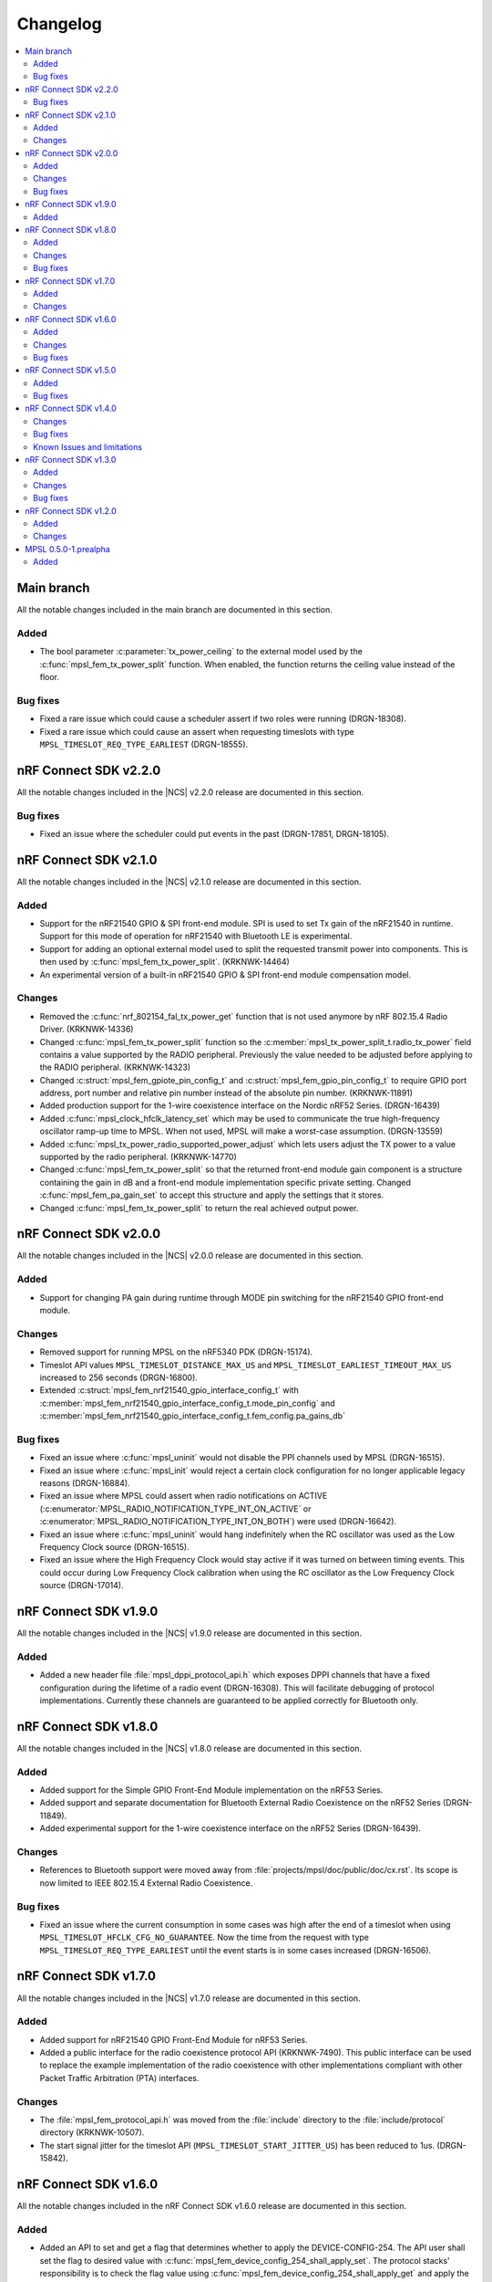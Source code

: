 .. _mpsl_changelog:

Changelog
#########

.. contents::
   :local:
   :depth: 2

Main branch
***********
All the notable changes included in the main branch are documented in this section.

Added
=====

* The bool parameter :c:parameter:`tx_power_ceiling` to the external model used by the :c:func:`mpsl_fem_tx_power_split` function.
  When enabled, the function returns the ceiling value instead of the floor.

Bug fixes
=========

* Fixed a rare issue which could cause a scheduler assert if two roles were running (DRGN-18308).
* Fixed a rare issue which could cause an assert when requesting timeslots with type ``MPSL_TIMESLOT_REQ_TYPE_EARLIEST`` (DRGN-18555).

nRF Connect SDK v2.2.0
**********************

All the notable changes included in the |NCS| v2.2.0 release are documented in this section.

Bug fixes
=========

* Fixed an issue where the scheduler could put events in the past (DRGN-17851, DRGN-18105).

nRF Connect SDK v2.1.0
**********************

All the notable changes included in the |NCS| v2.1.0 release are documented in this section.

Added
=====

* Support for the nRF21540 GPIO & SPI front-end module.
  SPI is used to set Tx gain of the nRF21540 in runtime.
  Support for this mode of operation for nRF21540 with Bluetooth LE is experimental.
* Support for adding an optional external model used to split the requested transmit power into components.
  This is then used by :c:func:`mpsl_fem_tx_power_split`. (KRKNWK-14464)
* An experimental version of a built-in nRF21540 GPIO & SPI front-end module compensation model.

Changes
=======

* Removed the :c:func:`nrf_802154_fal_tx_power_get` function that is not used anymore by nRF 802.15.4 Radio Driver. (KRKNWK-14336)
* Changed :c:func:`mpsl_fem_tx_power_split` function so the :c:member:`mpsl_tx_power_split_t.radio_tx_power` field contains a value supported by the RADIO peripheral.
  Previously the value needed to be adjusted before applying to the RADIO peripheral. (KRKNWK-14323)
* Changed :c:struct:`mpsl_fem_gpiote_pin_config_t` and :c:struct:`mpsl_fem_gpio_pin_config_t` to require GPIO port address, port number and relative pin number instead of the absolute pin number. (KRKNWK-11891)
* Added production support for the 1-wire coexistence interface on the Nordic nRF52 Series. (DRGN-16439)
* Added :c:func:`mpsl_clock_hfclk_latency_set` which may be used to communicate the true high-frequency oscillator ramp-up time to MPSL.
  When not used, MPSL will make a worst-case assumption. (DRGN-13559)
* Added :c:func:`mpsl_tx_power_radio_supported_power_adjust` which lets users adjust the TX power to a value supported by the radio peripheral. (KRKNWK-14770)
* Changed :c:func:`mpsl_fem_tx_power_split` so that the returned front-end module gain component is a structure containing the gain in dB and a front-end module implementation specific private setting.
  Changed :c:func:`mpsl_fem_pa_gain_set` to accept this structure and apply the settings that it stores.
* Changed :c:func:`mpsl_fem_tx_power_split` to return the real achieved output power.

nRF Connect SDK v2.0.0
**********************

All the notable changes included in the |NCS| v2.0.0 release are documented in this section.

Added
=====

* Support for changing PA gain during runtime through MODE pin switching for the nRF21540 GPIO front-end module.

Changes
=======

* Removed support for running MPSL on the nRF5340 PDK (DRGN-15174).
* Timeslot API values ``MPSL_TIMESLOT_DISTANCE_MAX_US`` and ``MPSL_TIMESLOT_EARLIEST_TIMEOUT_MAX_US`` increased to 256 seconds (DRGN-16800).
* Extended  :c:struct:`mpsl_fem_nrf21540_gpio_interface_config_t` with :c:member:`mpsl_fem_nrf21540_gpio_interface_config_t.mode_pin_config`
  and :c:member:`mpsl_fem_nrf21540_gpio_interface_config_t.fem_config.pa_gains_db`

Bug fixes
=========

* Fixed an issue where :c:func:`mpsl_uninit` would not disable the PPI channels used by MPSL (DRGN-16515).
* Fixed an issue where :c:func:`mpsl_init` would reject a certain clock configuration for no longer applicable legacy reasons (DRGN-16884).
* Fixed an issue where MPSL could assert when radio notifications on ACTIVE (:c:enumerator:`MPSL_RADIO_NOTIFICATION_TYPE_INT_ON_ACTIVE` or :c:enumerator:`MPSL_RADIO_NOTIFICATION_TYPE_INT_ON_BOTH`) were used (DRGN-16642).
* Fixed an issue where :c:func:`mpsl_uninit` would hang indefinitely when the RC oscillator was used as the Low Frequency Clock source (DRGN-16515).
* Fixed an issue where the High Frequency Clock would stay active if it was turned on between timing events. This could occur during Low Frequency Clock calibration when using the RC oscillator as the Low Frequency Clock source (DRGN-17014).

nRF Connect SDK v1.9.0
**********************

All the notable changes included in the |NCS| v1.9.0 release are documented in this section.

Added
=====

* Added a new header file :file:`mpsl_dppi_protocol_api.h` which exposes DPPI channels that have a fixed configuration during the lifetime of a radio event (DRGN-16308).
  This will facilitate debugging of protocol implementations.
  Currently these channels are guaranteed to be applied correctly for Bluetooth only.

nRF Connect SDK v1.8.0
**********************

All the notable changes included in the |NCS| v1.8.0 release are documented in this section.

Added
=====

* Added support for the Simple GPIO Front-End Module implementation on the nRF53 Series.
* Added support and separate documentation for Bluetooth External Radio Coexistence on the nRF52 Series (DRGN-11849).
* Added experimental support for the 1-wire coexistence interface on the nRF52 Series (DRGN-16439).

Changes
=======

* References to Bluetooth support were moved away from :file:`projects/mpsl/doc/public/doc/cx.rst`.
  Its scope is now limited to IEEE 802.15.4 External Radio Coexistence.

Bug fixes
=========

* Fixed an issue where the current consumption in some cases was high after the end of a timeslot when using ``MPSL_TIMESLOT_HFCLK_CFG_NO_GUARANTEE``.
  Now the time from the request with type ``MPSL_TIMESLOT_REQ_TYPE_EARLIEST`` until the event starts is in some cases increased (DRGN-16506).

nRF Connect SDK v1.7.0
**********************

All the notable changes included in the |NCS| v1.7.0 release are documented in this section.

Added
=====

* Added support for nRF21540 GPIO Front-End Module for nRF53 Series.
* Added a public interface for the radio coexistence protocol API (KRKNWK-7490).
  This public interface can be used to replace the example implementation of the radio coexistence with other implementations compliant with other Packet Traffic Arbitration (PTA) interfaces.

Changes
=======

* The :file:`mpsl_fem_protocol_api.h` was moved from the :file:`include` directory to the :file:`include/protocol` directory (KRKNWK-10507).
* The start signal jitter for the timeslot API (``MPSL_TIMESLOT_START_JITTER_US``) has been reduced to 1us. (DRGN-15842).

nRF Connect SDK v1.6.0
**********************

All the notable changes included in the nRF Connect SDK v1.6.0 release are documented in this section.

Added
=====

* Added an API to set and get a flag that determines whether to apply the DEVICE-CONFIG-254.
  The API user shall set the flag to desired value with :c:func:`mpsl_fem_device_config_254_shall_apply_set`.
  The protocol stacks' responsibility is to check the flag value using :c:func:`mpsl_fem_device_config_254_shall_apply_get` and apply the configuration when the flag value is true.
* Added support for the nRF5340 device, which was previously only supported for evaluation purposes (DRGN-8639).
* Added a function to the FEM protocol API to disable FEM when no radio activity is expected.
  This function is intended to reduce power consumption (KRKNWK-8842).

Changes
=======

* Reserved TIMER1 for use by MPSL on nRF5340 (DRGN-15721).

Bug fixes
=========

* Fixed an issue where the clock configuration option :c:member:`mpsl_clock_lfclk_cfg_t.skip_wait_lfclk_started` did not work as expected with nRF5340 devices (DRGN-15223).

nRF Connect SDK v1.5.0
**********************

All the notable changes included in the nRF Connect SDK v1.5.0 release are documented in this section.

Added
=====

* Added a new signal to the MPSL timeslot: ``MPSL_TIMESLOT_SIGNAL_OVERSTAYED``.
  This signal is given to the application when a timeslot session is closed too late (DRGN-14677).

* Added a new clock configuration option :c:member:`skip_wait_lfclk_started` in :c:struct:`mpsl_clock_lfclk_cfg_t`, which does not wait for the start of the low-frequency clock (DRGN-14204).

* Added macro MPSL_RESERVED_PPI_CHANNELS for a bit mask of (D)PPI channels reserved by MPSL (DRGN-13356).

Bug fixes
=========

* Fixed an issue where the low-frequency clock was configured incorrectly when the source configuration signal was set to either External Full swing or External Low swing (DRGN-15064).

* Fixed an issue where MPSL waited for the low-frequency clock to start even though it was configured not to wait for it (DRGN-15176).

nRF Connect SDK v1.4.0
**********************

All the notable changes included in the nRF Connect SDK v1.4.0 release are documented in this section.

Changes
=======

* Changed the timeslot implementation to support up to 8 concurrent sessions (DRGN-13952).
  It is now necessary to supply a timeslot context configuration using :c:func:`mpsl_timeslot_session_count_set`.
  All timeslot APIs now take a ``session_id`` as input.
  The session id is retrieved from :c:func:`mpsl_timeslot_session_open`.

* Added an API to use Front-End Modules, like the nRF21540 GPIO or a simple GPIO, with the protocols and an API to configure them using the application.
  Only the nRF52 Series is supported.

Bug fixes
=========

* Fixed an issue where both the high-frequency clock and ``TIMER0`` were not turned off during idle periods shorter than 9 ms (DRGN-14152).
  This increased the average power consumption.
  Such a case could occur when running a |BLE| connection with a connection interval of 7.5 ms.

Known Issues and limitations
============================

See the :ref:`nrf:known_issues` page in |NCS| for the list of known issues and limitations for this release.

nRF Connect SDK v1.3.0
**********************

All the notable changes included in the nRF Connect SDK v1.3.0 release are documented in this section.

Added
=====

* Added API for fetching build revision information.
* Added API to set a TX Power envelope.
  Protocols using MPSL will limit their TX power to a value equal to, or lower than, the provided value.
* Added support for using a low-swing and full-swing LF clock.
* The support for integrating an 802.15.4 driver is now improved.

Changes
=======

* Removed ``MPSL_RADIO_NOTIFICATION_DISTANCE_425US`` and replaced it by ``MPSL_RADIO_NOTIFICATION_DISTANCE_420US``.
* On nRF53, the fix for Errata 16 is now applied.
* The scheduling overhead of a timeslot event is reduced.

Bug fixes
=========

* Fixed an issue on nRF53 where an assert could occur when using a timeslot.

nRF Connect SDK v1.2.0
**********************

All the notable changes included in the nRF Connect SDK v1.2.0 release are documented in this section.

Added
=====

* Added a library version with preliminary support for the nRF5340 device.
  The feature set is the same as in the MPSL library for nRF52.
  The following library has been added:

  * :file:`soft-float/libmpsl.a`

Changes
=======

* Removed ``_nrf52`` from the MPSL library file names.
* Version numbers have been removed from the libraries.
* It is no longer allowed to call :c:func:`mpsl_init` if MPSL is already initialized.
* Clock configuration parameters for any stack that uses MPSL must be provided in :c:type:`mpsl_clock_lfclk_cfg_t` to :c:func:`mpsl_init`.
  This now also involves clock accuracy.
* Clock accuracy must be specified in parts per million (ppm).
* Renamed the MPSL clock API for the high-frequency and low-frequency clocks.

MPSL 0.5.0-1.prealpha
*********************

Initial release.

Added
=====

* Added the following MPSL library build variants:

  * ``hard-float/libmpsl_nrf52.a``
  * ``soft-float/libmpsl_nrf52.a``
  * ``softfp-float/libmpsl_nrf52.a``
